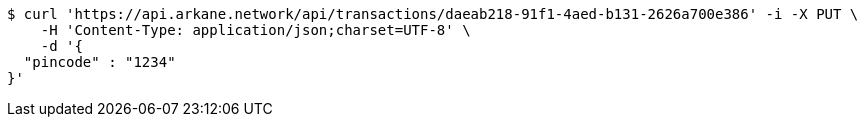 [source,bash]
----
$ curl 'https://api.arkane.network/api/transactions/daeab218-91f1-4aed-b131-2626a700e386' -i -X PUT \
    -H 'Content-Type: application/json;charset=UTF-8' \
    -d '{
  "pincode" : "1234"
}'
----
